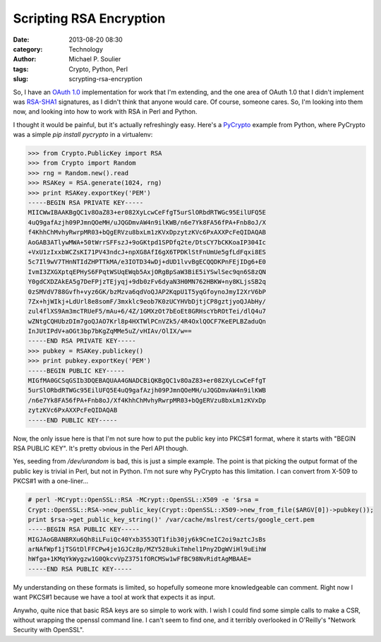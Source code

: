 Scripting RSA Encryption
========================

:date: 2013-08-20 08:30
:category: Technology
:author: Michael P. Soulier
:tags: Crypto, Python, Perl
:slug: scrypting-rsa-encryption

So, I have an `OAuth 1.0`_ implementation for work that I'm extending, and the
one area of OAuth 1.0 that I didn't implement was `RSA-SHA1`_ signatures, as I
didn't think that anyone would care. Of course, someone cares. So, I'm looking
into them now, and looking into how to work with RSA in Perl and Python.

I thought it would be painful, but it's actually refreshingly easy. Here's a
`PyCrypto`_ example from Python, where PyCrypto was a simple `pip install
pycrypto` in a virtualenv:

.. code-block:: python

    >>> from Crypto.PublicKey import RSA
    >>> from Crypto import Random
    >>> rng = Random.new().read
    >>> RSAKey = RSA.generate(1024, rng)
    >>> print RSAKey.exportKey('PEM')
    -----BEGIN RSA PRIVATE KEY-----
    MIICWwIBAAKBgQC1v8OaZ83+er082XyLcwCeFfgT5urSlORbdRTWGc95EilUFQ5E
    4uQ9gafAzjh09PJmnQOeMH/uJQGDmvAW4n9ilKWB/n6e7Yk8FA56fPA+Fnb8oJ/X
    f4KhhChMvhyRwrpMR03+bQgERVzu8bxLm1zKVxDpzytzKVc6PxAXXPcFeQIDAQAB
    AoGAB3ATlywMWA+50tWrrSFFszJ+9oGKtpd1SPDfq2te/DtsCY7bCKKoaIP304Ic
    +VxU1zIxxbWCZsKI71PV43ndcJ+npXG8AfI6gX6TPDKlStFnUmUe5gfLdFqxi8ES
    5c7Il9wV7THnNTIdZHPTTkMA/e3IOTD34wDj+dUD1lvvBgECQQDKPnFEjIDg6+E0
    IvmI3ZXGXptqEPHyS6FPqtWSUqEWqb5AxjORgBpSaW3BiE5iYSwlSec9qn6S8zQN
    Y0gdCXDZAkEA5g7DeFPjzTEjyqj+9db0zFv6dyaN3H0MN762HBKW+ny8KLjsSB2q
    0zSMVdV788Gvfh+vyz6GK/bzMzva6qdVoQJAP2KqpU1T5yqGfoynoJmyI2XrV6bP
    7Zx+hjWIkj+LdUrl8e8somF/3mxklc9eob7K0zUCYHVbDjtjCP8gztjyoQJAbHy/
    zul4flXS9Am3mcTRUeF5/mAu+6/4Z/1GMXzOt7bEoEt8GRHscYbROtTei/dlQ4u7
    wZNtgCQHUbzDIm7goQJAO7Krl8p4HXTWlPCnVZk5/4R4OxlQOCF7KeEPLBZaduQn
    InJUtIPdV+aOGt3bp7bKgZqMMe5uZ/vHIAv/OlIX/w==
    -----END RSA PRIVATE KEY-----
    >>> pubkey = RSAKey.publickey()
    >>> print pubkey.exportKey('PEM')
    -----BEGIN PUBLIC KEY-----
    MIGfMA0GCSqGSIb3DQEBAQUAA4GNADCBiQKBgQC1v8OaZ83+er082XyLcwCeFfgT
    5urSlORbdRTWGc95EilUFQ5E4uQ9gafAzjh09PJmnQOeMH/uJQGDmvAW4n9ilKWB
    /n6e7Yk8FA56fPA+Fnb8oJ/Xf4KhhChMvhyRwrpMR03+bQgERVzu8bxLm1zKVxDp
    zytzKVc6PxAXXPcFeQIDAQAB
    -----END PUBLIC KEY-----

Now, the only issue here is that I'm not sure how to put the public key into
PKCS#1 format, where it starts with "BEGIN RSA PUBLIC KEY". It's pretty obvious
in the Perl API though.

.. code-block:: perl
    # cat gencert.pl
    #!/usr/bin/perl
    # vim: ft=perl ts=4 sw=4 et ai:

    use Crypt::OpenSSL::Random;
    use Crypt::OpenSSL::RSA;

    print "Seeding prng...\n";
    Crypt::OpenSSL::Random::random_egd('/dev/urandom');
    Crypt::OpenSSL::RSA->import_random_seed();

    print "Generating 1024-bit pair...\n";
    $rsa = Crypt::OpenSSL::RSA->generate_key(1024);

    print "private key is:\n", $rsa->get_private_key_string();
    print "public key (in PKCS1 format) is:\n",
        $rsa->get_public_key_string();
    print "public key (in X509 format) is:\n",
        $rsa->get_public_key_x509_string();

    # perl gencert.pl
    Seeding prng...
    Generating 1024-bit pair...
    private key is:
    -----BEGIN RSA PRIVATE KEY-----
    MIICXAIBAAKBgQDSwv8lhOF83/uoMJrNLPIRjarl5+EGB0fEiGAEEKByrM+VJOIU
    z2cvRfJfvNkcB+XzjXlHLSTnM0hI/PGCTyS5Ym119f5svNkLi3gKKs7WRf0xWVKj
    X27HIXP5OSXsS6M/d06HyHfJ3vp44e9sWQ1qDoFH8+elixh/vVH8TEpiBQIDAQAB
    AoGAWj0bOVk3olvUSCLnZMnFqzZY4a7ybb5YQBGT6qmjyPWsu1LbacWTjG4KZGtb
    GeFX13vPXWY60rLmVDnYvc5dDis+wDu8/JQDelV3zbq9fdRchi+QtJCsPbvMN2VU
    8sFK8JpWFPpfmyxgLk8VHfKqihSWWr7Eh2ywuQN/yG/3/FECQQD8HkewAitxM+BU
    TCpwoZJIs8x/ZKg1hYdMqOiqhnIWjwoIdGfK4WUjHc3JTpoyHyn//I4l2896T7Cq
    5Y/j9iqLAkEA1gG13AjOS9O/zqv49RWA19wS0E42aoiFNFnoEm7wyjYX+KmYYKlI
    ak419axFN5qHJ0sb7Me4RqWmfU4PyjyHrwJAb9HSQ8tCj0vN5DV/4UKYCezM93ei
    b1KQ5rxHrVJCCaVZctSGMGJ1o/SVEALvuuk9jI7sUPhD9mCf37w/bIEC7wJAJNqK
    jOffTuOaRmcLKnmXhJTbkI/HgzUba1aIRpRgVxJVsnbSTOMaG2R4mmQeT2MHH1cp
    6e7C5zejojSNN5CQ9QJBAMqkN/IGp/Y7gelca9SAYNceIdsg2LMla/pQ7+Zd43OE
    J6za7+RkeqGhMH95ON/2HctnDdqt/vp8lGMxLpwxk7U=
    -----END RSA PRIVATE KEY-----
    public key (in PKCS1 format) is:
    -----BEGIN RSA PUBLIC KEY-----
    MIGJAoGBANLC/yWE4Xzf+6gwms0s8hGNquXn4QYHR8SIYAQQoHKsz5Uk4hTPZy9F
    8l+82RwH5fONeUctJOczSEj88YJPJLlibXX1/my82QuLeAoqztZF/TFZUqNfbsch
    c/k5JexLoz93TofId8ne+njh72xZDWoOgUfz56WLGH+9UfxMSmIFAgMBAAE=
    -----END RSA PUBLIC KEY-----
    public key (in X509 format) is:
    -----BEGIN PUBLIC KEY-----
    MIGfMA0GCSqGSIb3DQEBAQUAA4GNADCBiQKBgQDSwv8lhOF83/uoMJrNLPIRjarl
    5+EGB0fEiGAEEKByrM+VJOIUz2cvRfJfvNkcB+XzjXlHLSTnM0hI/PGCTyS5Ym11
    9f5svNkLi3gKKs7WRf0xWVKjX27HIXP5OSXsS6M/d06HyHfJ3vp44e9sWQ1qDoFH
    8+elixh/vVH8TEpiBQIDAQAB
    -----END PUBLIC KEY-----

Yes, seeding from `/dev/urandom` is bad, this is just a simple example. The
point is that picking the output format of the public key is trivial in Perl,
but not in Python. I'm not sure why PyCrypto has this limitation. I can convert
from X-509 to PKCS#1 with a one-liner...

.. code-block:: perl

    # perl -MCrypt::OpenSSL::RSA -MCrypt::OpenSSL::X509 -e '$rsa =
    Crypt::OpenSSL::RSA->new_public_key(Crypt::OpenSSL::X509->new_from_file($ARGV[0])->pubkey());
    print $rsa->get_public_key_string()' /var/cache/mslrest/certs/google_cert.pem
    -----BEGIN RSA PUBLIC KEY-----
    MIGJAoGBANBRXu6Qh8iLFuiQc40Yxb3553QT1fib30jy6k9CneIC2oi9aztcJsBs
    arNAfWpf1jTSGtDlFFCPw4je1GJCz8p/MZY528ukiTmhel1Pny2DgWViHl9uEihW
    hWfga+1KMqYkWygzw1G0QkcvVpZ3751fORCMSw1wFfBC98NvRidtAgMBAAE=
    -----END RSA PUBLIC KEY-----

My understanding on these formats is limited, so hopefully someone more
knowledgeable can comment. Right now I want PKCS#1 because we have a tool at
work that expects it as input. 

Anywho, quite nice that basic RSA keys are so simple to work with. I wish I
could find some simple calls to make a CSR, without wrapping the openssl command
line. I can't seem to find one, and it terribly overlooked in O'Reilly's
"Network Security with OpenSSL". 

.. _`OAuth 1.0`: http://oauth.net/core/1.0/
.. _`RSA-SHA1`: http://oauth.net/core/1.0/#anchor19
.. _`PyCrypto`: https://www.dlitz.net/software/pycrypto/

